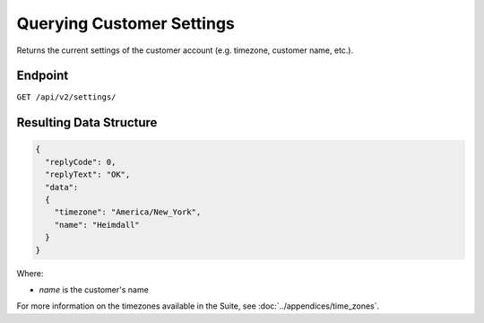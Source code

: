 Querying Customer Settings
==========================

Returns the current settings of the customer account (e.g. timezone, customer name, etc.).

Endpoint
--------

``GET /api/v2/settings/``

Resulting Data Structure
------------------------

.. code-block:: json

   {
     "replyCode": 0,
     "replyText": "OK",
     "data":
     {
       "timezone": "America/New_York",
       "name": "Heimdall"
     }
   }

Where:

* *name* is the customer's name

For more information on the timezones available in the Suite, see :doc:`../appendices/time_zones`.






